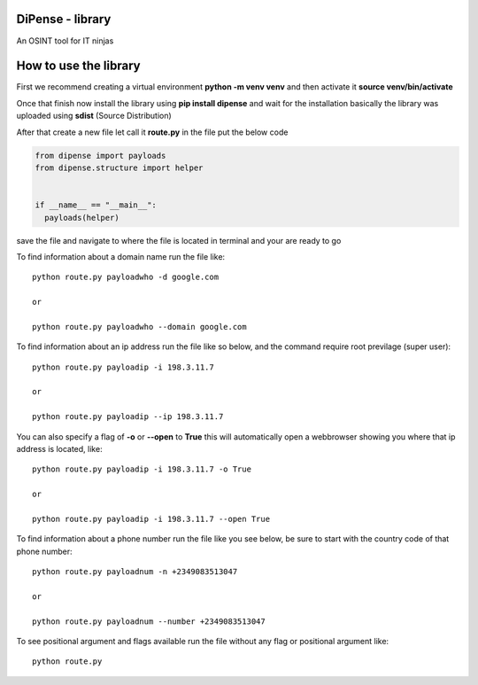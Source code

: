 
DiPense - library
=================

An OSINT tool for IT ninjas

How to use the library
======================

First we recommend creating a virtual environment **python -m venv venv** and then activate it **source venv/bin/activate**

Once that finish now install the library using **pip install dipense** and wait for the installation basically the library was uploaded using **sdist** (Source Distribution)

After that create a new file let call it **route.py** in the file put the below code

.. code-block:: python

    from dipense import payloads
    from dipense.structure import helper


    if __name__ == "__main__":
      payloads(helper)

save the file and navigate to where the file is located in terminal and your are ready to go

To find information about a domain name run the file like::

    python route.py payloadwho -d google.com
    
    or

    python route.py payloadwho --domain google.com


To find information about an ip address run the file like so below, and the command require root previlage (super user)::

    python route.py payloadip -i 198.3.11.7
    
    or

    python route.py payloadip --ip 198.3.11.7

You can also specify a flag of **-o** or **--open** to **True** this will automatically open a webbrowser showing you where that ip address is located, like::

    python route.py payloadip -i 198.3.11.7 -o True
    
    or

    python route.py payloadip -i 198.3.11.7 --open True


To find information about a phone number run the file like you see below, be sure to start with the country code of that phone number::

    python route.py payloadnum -n +2349083513047

    or
     
    python route.py payloadnum --number +2349083513047


To see positional argument and flags available run the file without any flag or positional argument like::

    python route.py
